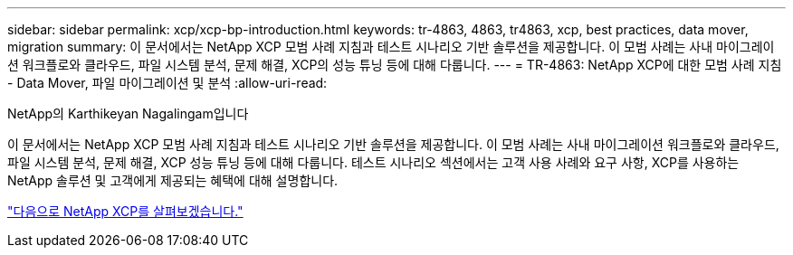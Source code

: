 ---
sidebar: sidebar 
permalink: xcp/xcp-bp-introduction.html 
keywords: tr-4863, 4863, tr4863, xcp, best practices, data mover, migration 
summary: 이 문서에서는 NetApp XCP 모범 사례 지침과 테스트 시나리오 기반 솔루션을 제공합니다. 이 모범 사례는 사내 마이그레이션 워크플로와 클라우드, 파일 시스템 분석, 문제 해결, XCP의 성능 튜닝 등에 대해 다룹니다. 
---
= TR-4863: NetApp XCP에 대한 모범 사례 지침 - Data Mover, 파일 마이그레이션 및 분석
:allow-uri-read: 


NetApp의 Karthikeyan Nagalingam입니다

[role="lead"]
이 문서에서는 NetApp XCP 모범 사례 지침과 테스트 시나리오 기반 솔루션을 제공합니다. 이 모범 사례는 사내 마이그레이션 워크플로와 클라우드, 파일 시스템 분석, 문제 해결, XCP 성능 튜닝 등에 대해 다룹니다. 테스트 시나리오 섹션에서는 고객 사용 사례와 요구 사항, XCP를 사용하는 NetApp 솔루션 및 고객에게 제공되는 혜택에 대해 설명합니다.

link:xcp-bp-netapp-xcp-overview.html["다음으로 NetApp XCP를 살펴보겠습니다."]
